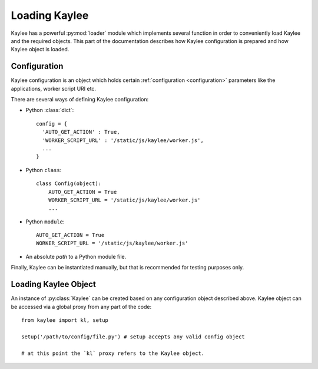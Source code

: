 .. _loading:

Loading Kaylee
==============

.. module:: kaylee

Kaylee has a powerful :py:mod:`loader` module which implements several
function in order to conveniently load Kaylee and the required objects.
This part of the documentation describes how Kaylee configuration is
prepared and how Kaylee object is loaded.

Configuration
-------------
Kaylee configuration is an object which holds certain
:ref:`configuration <configuration>` parameters like the applications,
worker script URI etc.

There are several ways of defining Kaylee configuration:

* Python :class:`dict`::

    config = {
      'AUTO_GET_ACTION' : True,
      'WORKER_SCRIPT_URL' : '/static/js/kaylee/worker.js',
      ...
    }

* Python ``class``::

    class Config(object):
        AUTO_GET_ACTION = True
        WORKER_SCRIPT_URL = '/static/js/kaylee/worker.js'
        ...

* Python ``module``::

    AUTO_GET_ACTION = True
    WORKER_SCRIPT_URL = '/static/js/kaylee/worker.js'

* An absolute *path* to a Python module file.

Finally, Kaylee can be instantiated manually, but that is recommended for
testing purposes only.

.. _loading_kaylee_object:

Loading Kaylee Object
---------------------

An instance of :py:class:`Kaylee` can be created based on any configuration
object described above. Kaylee object can be accessed via a global proxy
from any part of the code::

  from kaylee import kl, setup

  setup('/path/to/config/file.py') # setup accepts any valid config object

  # at this point the `kl` proxy refers to the Kaylee object.
